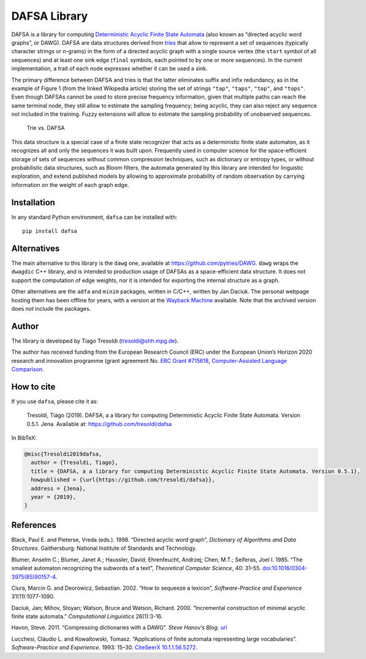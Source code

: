 DAFSA Library
=============

DAFSA is a library for computing `Deterministic Acyclic Finite State
Automata <https://en.wikipedia.org/wiki/Deterministic_acyclic_finite_state_automaton>`__
(also known as “directed acyclic word graphs”, or DAWG). DAFSA are data
structures derived from `tries <https://en.wikipedia.org/wiki/Trie>`__
that allow to represent a set of sequences (typically character strings
or *n*-grams) in the form of a directed acyclic graph with a single
source vertex (the ``start`` symbol of all sequences) and at least one
sink edge (``final`` symbols, each pointed to by one or more sequences).
In the current implementation, a trait of each node expresses whether it
can be used a sink.

The primary difference between DAFSA and tries is that the latter
eliminates suffix and infix redundancy, as in the example of Figure 1
(from the linked Wikipedia article) storing the set of strings
``"tap"``, ``"taps"``, ``"top"``, and ``"tops"``. Even though DAFSAs
cannot be used to store precise frequency information, given that
multiple paths can reach the same terminal node, they still allow to
estimate the sampling frequency; being acyclic, they can also reject any
sequence not included in the training. Fuzzy extensions will allow to
estimate the sampling probability of unobserved sequences.

.. figure:: https://raw.githubusercontent.com/tresoldi/dafsa/master/figures/trie-vs-dafsa.png
   :alt: Trie vs. DAFSA

   Trie vs. DAFSA

This data structure is a special case of a finite state recognizer that
acts as a deterministic finite state automaton, as it recognizes all and
only the sequences it was built upon. Frequently used in computer
science for the space-efficient storage of sets of sequences without
common compression techniques, such as dictionary or entropy types, or
without probabilistic data structures, such as Bloom filters, the
automata generated by this library are intended for linguistic
exploration, and extend published models by allowing to approximate
probability of random observation by carrying information on the weight
of each graph edge.

Installation
------------

In any standard Python environment, ``dafsa`` can be installed with:

::

   pip install dafsa

Alternatives
------------

The main alternative to this library is the ``dawg`` one, available at
https://github.com/pytries/DAWG. ``dawg`` wraps the ``dwagdic`` C++
library, and is intended to production usage of DAFSAs as a
space-efficient data structure. It does not support the computation of
edge weights, nor it is intended for exporting the internal structure as
a graph.

Other alternatives are the ``adfa`` and ``minim`` packages, written in
C/C++, written by Jan Daciuk. The personal webpage hosting them has been
offline for years, with a version at the `Wayback
Machine <https://web.archive.org/web/20160531133017/http://galaxy.eti.pg.gda.pl/katedry/kiw/pracownicy/Jan.Daciuk/personal/minim.html>`__
available. Note that the archived version does *not* include the
packages.

Author
------

The library is developed by Tiago Tresoldi (tresoldi@shh.mpg.de).

The author has received funding from the European Research Council (ERC)
under the European Union’s Horizon 2020 research and innovation
programme (grant agreement
No. `ERC Grant #715618 <https://cordis.europa.eu/project/rcn/206320/factsheet/en>`__,
`Computer-Assisted Language Comparison <https://digling.org/calc/>`__.

How to cite
-----------

If you use ``dafsa``, please cite it as:

   Tresoldi, Tiago (2019). DAFSA, a a library for computing
   Deterministic Acyclic Finite State Automata. Version 0.5.1. Jena.
   Available at: https://github.com/tresoldi/dafsa

In BibTeX:

.. code:: bibtex

   @misc{Tresoldi2019dafsa,
     author = {Tresoldi, Tiago},
     title = {DAFSA, a a library for computing Deterministic Acyclic Finite State Automata. Version 0.5.1},
     howpublished = {\url{https://github.com/tresoldi/dafsa}},
     address = {Jena},
     year = {2019},
   }

References
----------

Black, Paul E. and Pieterse, Vreda (eds.). 1998. “Directed acyclic word
graph”, *Dictionary of Algorithms and Data Structures*. Gaithersburg:
National Institute of Standards and Technology.

Blumer, Anselm C.; Blumer, Janet A.; Haussler, David; Ehrenfeucht,
Andrzej; Chen, M.T.; Seiferas, Joel I. 1985. “The smallest automaton
recognizing the subwords of a text”, *Theoretical Computer Science*, 40:
31–55.
`doi:10.1016/0304-3975(85)90157-4 <https://doi.org/10.1016%2F0304-3975%2885%2990157-4>`__.

Ciura, Marcin G. and Deorowicz, Sebastian. 2002. “How to sequeeze a
lexicon”, *Software-Practice and Experience* 31(11):1077-1090.

Daciuk, Jan; Mihov, Stoyan; Watson, Bruce and Watson, Richard. 2000.
“Incremental construction of minimal acyclic finite state automata.”
*Computational Linguistics* 26(1):3-16.

Havon, Steve. 2011. “Compressing dictionaries with a DAWG”. *Steve
Hanov’s Blog*. `url <http://stevehanov.ca/blog/?id=115>`__

Lucchesi, Cláudio L. and Kowaltowski, Tomasz. “Applications of finite
automata representing large vocabularies”. *Software-Practice and
Experience*. 1993: 15–30. `CiteSeerX
10.1.1.56.5272 <https://citeseerx.ist.psu.edu/viewdoc/summary?doi=10.1.1.56.5272>`__.
